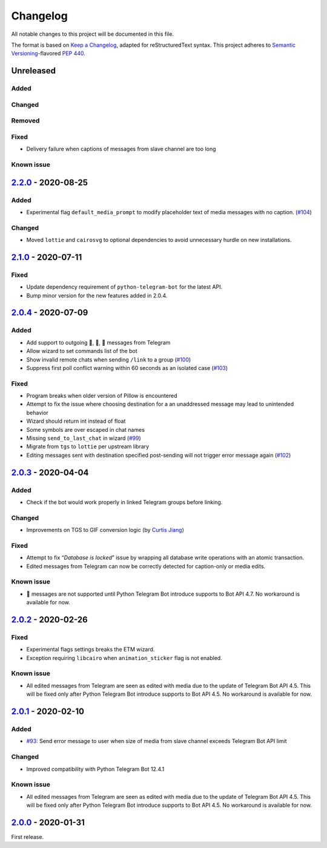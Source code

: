 =========
Changelog
=========

All notable changes to this project will be documented in this file.

The format is based on `Keep a Changelog`_, adapted for reStructuredText syntax.
This project adheres to `Semantic Versioning`_-flavored `PEP 440`_.

.. _Keep a Changelog: https://keepachangelog.com/en/1.0.0/
.. _PEP 440: https://www.python.org/dev/peps/pep-0440/
.. _Semantic Versioning: https://semver.org/spec/v2.0.0.html

Unreleased
==========

Added
-----

Changed
-------

Removed
-------

Fixed
-----
- Delivery failure when captions of messages from slave channel are too long

Known issue
-----------

2.2.0_ - 2020-08-25
===================

Added
-----
- Experimental flag ``default_media_prompt`` to modify placeholder text of
  media messages with no caption. (`#104`_)

Changed
-------
- Moved ``lottie`` and ``cairosvg`` to optional dependencies to avoid
  unnecessary hurdle on new installations.


2.1.0_ - 2020-07-11
===================

Fixed
-----
- Update dependency requirement of ``python-telegram-bot`` for the latest API.
- Bump minor version for the new features added in 2.0.4.

2.0.4_ - 2020-07-09
===================

Added
-----
- Add support to outgoing 🎲, 🎯, 🏀 messages from Telegram
- Allow wizard to set commands list of the bot
- Show invalid remote chats when sending ``/link`` to a group (`#100`_)
- Suppress first poll conflict warning within 60 seconds as an isolated case (`#103`_)


Fixed
-----
- Program breaks when older version of Pillow is encountered
- Attempt to fix the issue where choosing destination for a an unaddressed
  message may lead to unintended behavior
- Wizard should return int instead of float
- Some symbols are over escaped in chat names
- Missing ``send_to_last_chat`` in wizard (`#99`_)
- Migrate from ``tgs`` to ``lottie`` per upstream library
- Editing messages sent with destination specified post-sending will not trigger error message again (`#102`_)

2.0.3_ - 2020-04-04
===================

Added
-----
- Check if the bot would work properly in linked Telegram groups before linking.

Changed
-------
- Improvements on TGS to GIF conversion logic (by `Curtis Jiang`__)

__ https://github.com/jqqqqqqqqqq/UnifiedMessageRelay/blob/c920d005714a33fbd50594ef8013ce7ec2f3b240/src/Core/UMRFile.py#L141

Fixed
-----
- Attempt to fix “*Database is locked*” issue by wrapping all database write
  operations with an atomic transaction.
- Edited messages from Telegram can now be correctly detected for
  caption-only or media edits.

Known issue
-----------
- 🎲 messages are not supported until Python Telegram Bot introduce supports
  to Bot API 4.7. No workaround is available for now.

2.0.2_ - 2020-02-26
===================

Fixed
-----
- Experimental flags settings breaks the ETM wizard.
- Exception requiring ``libcairo`` when ``animation_sticker`` flag is not enabled.

Known issue
-----------
- All edited messages from Telegram are seen as edited with media due to the
  update of Telegram Bot API 4.5. This will be fixed only after Python Telegram
  Bot introduce supports to Bot API 4.5. No workaround is available for now.

2.0.1_ - 2020-02-10
===================

Added
-----
- `#93`_: Send error message to user when size of media from slave channel
  exceeds Telegram Bot API limit

Changed
-------
- Improved compatibility with Python Telegram Bot 12.4.1

Known issue
-----------
- All edited messages from Telegram are seen as edited with media due to the
  update of Telegram Bot API 4.5. This will be fixed only after Python Telegram
  Bot introduce supports to Bot API 4.5. No workaround is available for now.

2.0.0_ - 2020-01-31
===================
First release.

.. _2.0.0: https://etm.1a23.studio/releases/tag/v2.0.0
.. _2.0.1: https://etm.1a23.studio/compare/v2.0.0...v2.0.1
.. _2.0.2: https://etm.1a23.studio/compare/v2.0.1...v2.0.2
.. _2.0.3: https://etm.1a23.studio/compare/v2.0.2...v2.0.3
.. _2.0.4: https://etm.1a23.studio/compare/v2.0.3...v2.0.4
.. _2.1.0: https://etm.1a23.studio/compare/v2.0.4...v2.1.0
.. _2.2.0: https://etm.1a23.studio/compare/v2.1.0...v2.2.0
.. _#93: https://etm.1a23.studio/issues/93
.. _#99: https://etm.1a23.studio/issues/99
.. _#100: https://etm.1a23.studio/issues/100
.. _#102: https://etm.1a23.studio/issues/102
.. _#103: https://etm.1a23.studio/issues/103
.. _#104: https://etm.1a23.studio/issues/104
